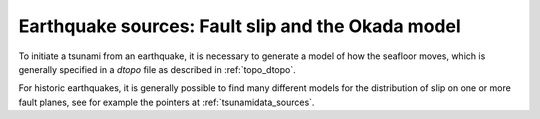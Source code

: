 
.. _okada:

=====================================================
Earthquake sources: Fault slip and the Okada model
=====================================================

To initiate a tsunami from an earthquake, it is necessary to generate a model of
how the seafloor moves, which is generally specified in a *dtopo* file as
described in :ref:`topo_dtopo`.

For historic earthquakes, it is generally possible to find many different
models for the distribution of slip on one or more fault planes, 
see for example the pointers at :ref:`tsunamidata_sources`.  


